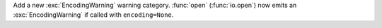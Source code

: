 Add a new :exc:`EncodingWarning` warning category. :func:`open`
(:func:`io.open`) now emits an :exc:`EncodingWarning` if called with
``encoding=None``.
